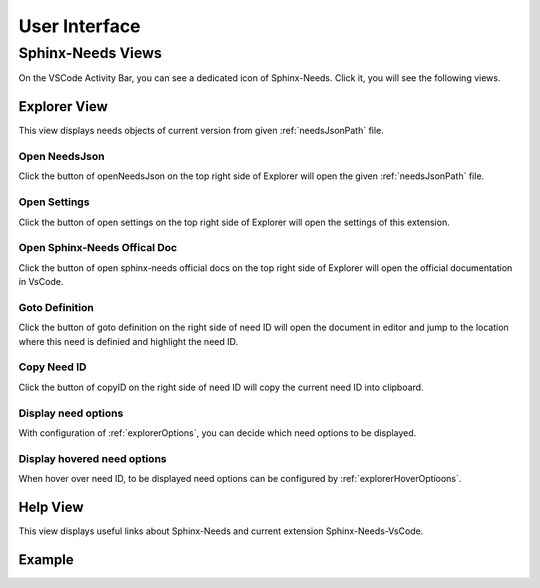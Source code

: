 .. _ui:

User Interface
==============

.. _sphinxNeedsViews:

Sphinx-Needs Views
------------------

On the VSCode Activity Bar, you can see a dedicated icon of Sphinx-Needs. Click it, you will see the following views.

.. _sphinxNeedsExplorer:

Explorer View
^^^^^^^^^^^^^

This view displays needs objects of current version from given :ref:`needsJsonPath` file.

Open NeedsJson
~~~~~~~~~~~~~~

Click the button of openNeedsJson on the top right side of Explorer will open the given :ref:`needsJsonPath` file.

Open Settings
~~~~~~~~~~~~~

Click the button of open settings on the top right side of Explorer will open the settings of this extension.

Open Sphinx-Needs Offical Doc
~~~~~~~~~~~~~~~~~~~~~~~~~~~~~

Click the button of open sphinx-needs official docs on the top right side of Explorer will open the official documentation
in VsCode.

Goto Definition
~~~~~~~~~~~~~~~

Click the button of goto definition on the right side of need ID will open the document in editor and jump to the location
where this need is definied and highlight the need ID. 

Copy Need ID
~~~~~~~~~~~~

Click the button of copyID on the right side of need ID will copy the current need ID into clipboard.

Display need options
~~~~~~~~~~~~~~~~~~~~

With configuration of :ref:`explorerOptions`, you can decide which need options to be displayed.

Display hovered need options
~~~~~~~~~~~~~~~~~~~~~~~~~~~~

When hover over need ID, to be displayed need options can be configured by :ref:`explorerHoverOptioons`.

.. _helpView:

Help View
^^^^^^^^^

This view displays useful links about Sphinx-Needs and current extension Sphinx-Needs-VsCode.

Example
^^^^^^^

.. image:: /_images/sn-views.gif
    :align: center
